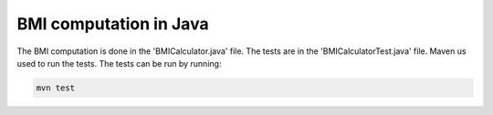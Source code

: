BMI computation in Java
=======================

The BMI computation is done in the 'BMICalculator.java' file. 
The tests are in the 'BMICalculatorTest.java' file.
Maven us used to run the tests. The tests can be run by running:

.. code-block:: shell

  mvn test
